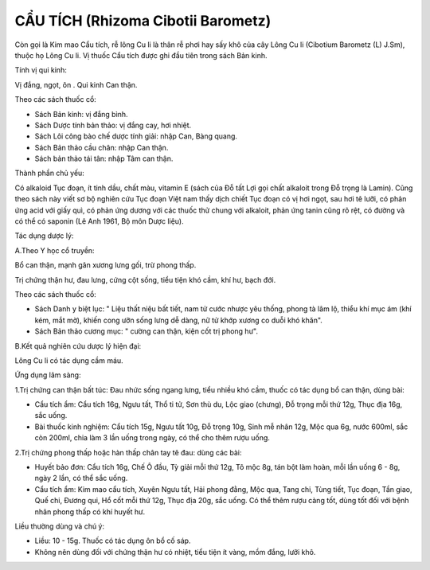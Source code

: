 .. _plants_cau_tich:

###################################
CẨU TÍCH (Rhizoma Cibotii Barometz)
###################################

Còn gọi là Kim mao Cẩu tích, rễ lông Cu li là thân rễ phơi hay sấy khô
của cây Lông Cu li (Cibotium Barometz (L) J.Sm), thuộc họ Lông Cu li. Vị
thuốc Cẩu tích được ghi đầu tiên trong sách Bản kinh.

Tính vị qui kinh:

Vị đắng, ngọt, ôn . Qui kinh Can thận.

Theo các sách thuốc cổ:

-  Sách Bản kinh: vị đắng bình.
-  Sách Dược tính bản thảo: vị đắng cay, hơi nhiệt.
-  Sách Lôi công bào chế dược tính giải: nhập Can, Bàng quang.
-  Sách Bản thảo cầu chân: nhập Can thận.
-  Sách bản thảo tái tân: nhập Tâm can thận.

Thành phần chủ yếu:

Có alkaloid Tục đoạn, ít tinh dầu, chất màu, vitamin E (sách của Đỗ tất
Lợi gọi chất alkaloit trong Đỗ trọng là Lamin). Cũng theo sách này viết
sơ bộ nghiên cứu Tục đoạn Việt nam thấy dịch chiết Tục đoạn có vị hơi
ngọt, sau hơi tê lưỡi, có phản ứng acid với giấy quì, có phản ứng dương
với các thuốc thử chung với alkaloit, phản ứng tanin cũng rõ rệt, có
đường và có thể có saponin (Lê Anh 1961, Bộ môn Dược liệu).

Tác dụng dược lý:

A.Theo Y học cổ truyền:

Bổ can thận, mạnh gân xương lưng gối, trừ phong thấp.

Trị chứng thận hư, đau lưng, cứng cột sống, tiểu tiện khó cầm, khí hư,
bạch đới.

Theo các sách thuốc cổ:

-  Sách Danh y biệt lục: " Liệu thất niệu bất tiết, nam tử cước nhược
   yêu thống, phong tà lâm lộ, thiểu khí mục ám (khí kém, mắt mờ), khiến
   cong ưỡn sống lưng dễ dàng, nữ tử khớp xương co duỗi khó khăn".
-  Sách Bản thảo cương mục: " cường can thận, kiện cốt trị phong hư".

B.Kết quả nghiên cứu dược lý hiện đại:

Lông Cu li có tác dụng cầm máu.

Ứng dụng lâm sàng:

1.Trị chứng can thận bất túc: Đau nhức sống ngang lưng, tiểu nhiều khó
cầm, thuốc có tác dụng bổ can thận, dùng bài:

-  Cẩu tích ẩm: Cẩu tích 16g, Ngưu tất, Thổ ti tử, Sơn thù du, Lộc giao
   (chưng), Đỗ trọng mỗi thứ 12g, Thục địa 16g, sắc uống.
-  Bài thuốc kinh nghiệm: Cẩu tích 15g, Ngưu tất 10g, Đỗ trọng 10g, Sinh
   mễ nhân 12g, Mộc qua 6g, nước 600ml, sắc còn 200ml, chia làm 3 lần
   uống trong ngày, có thể cho thêm rượu uống.

2.Trị chứng phong thấp hoặc hàn thấp chân tay tê đau: dùng các bài:

-  Huyết bảo đơn: Cẩu tích 16g, Chế Ô đầu, Tỳ giải mỗi thứ 12g, Tô mộc
   8g, tán bột làm hoàn, mỗi lần uống 6 - 8g, ngày 2 lần, có thể sắc
   uống.
-  Cẩu tích ẩm: Kim mao cẩu tích, Xuyên Ngưu tất, Hải phong đằng, Mộc
   qua, Tang chi, Tùng tiết, Tục đoạn, Tần giao, Quế chi, Đương qui, Hổ
   cốt mỗi thứ 12g, Thục địa 20g, sắc uống. Có thể thêm rượu càng tốt,
   dùng tốt đối với bệnh nhân phong thấp có khí huyết hư.

Liều thường dùng và chú ý:

-  Liều: 10 - 15g. Thuốc có tác dụng ôn bổ cố sáp.
-  Không nên dùng đối với chứng thận hư có nhiệt, tiểu tiện ít vàng, mồm
   đắng, lưỡi khô.

..  image:: CAUTICH.JPG
   :width: 50px
   :height: 50px
   :target: CAUTICH_.HTM
